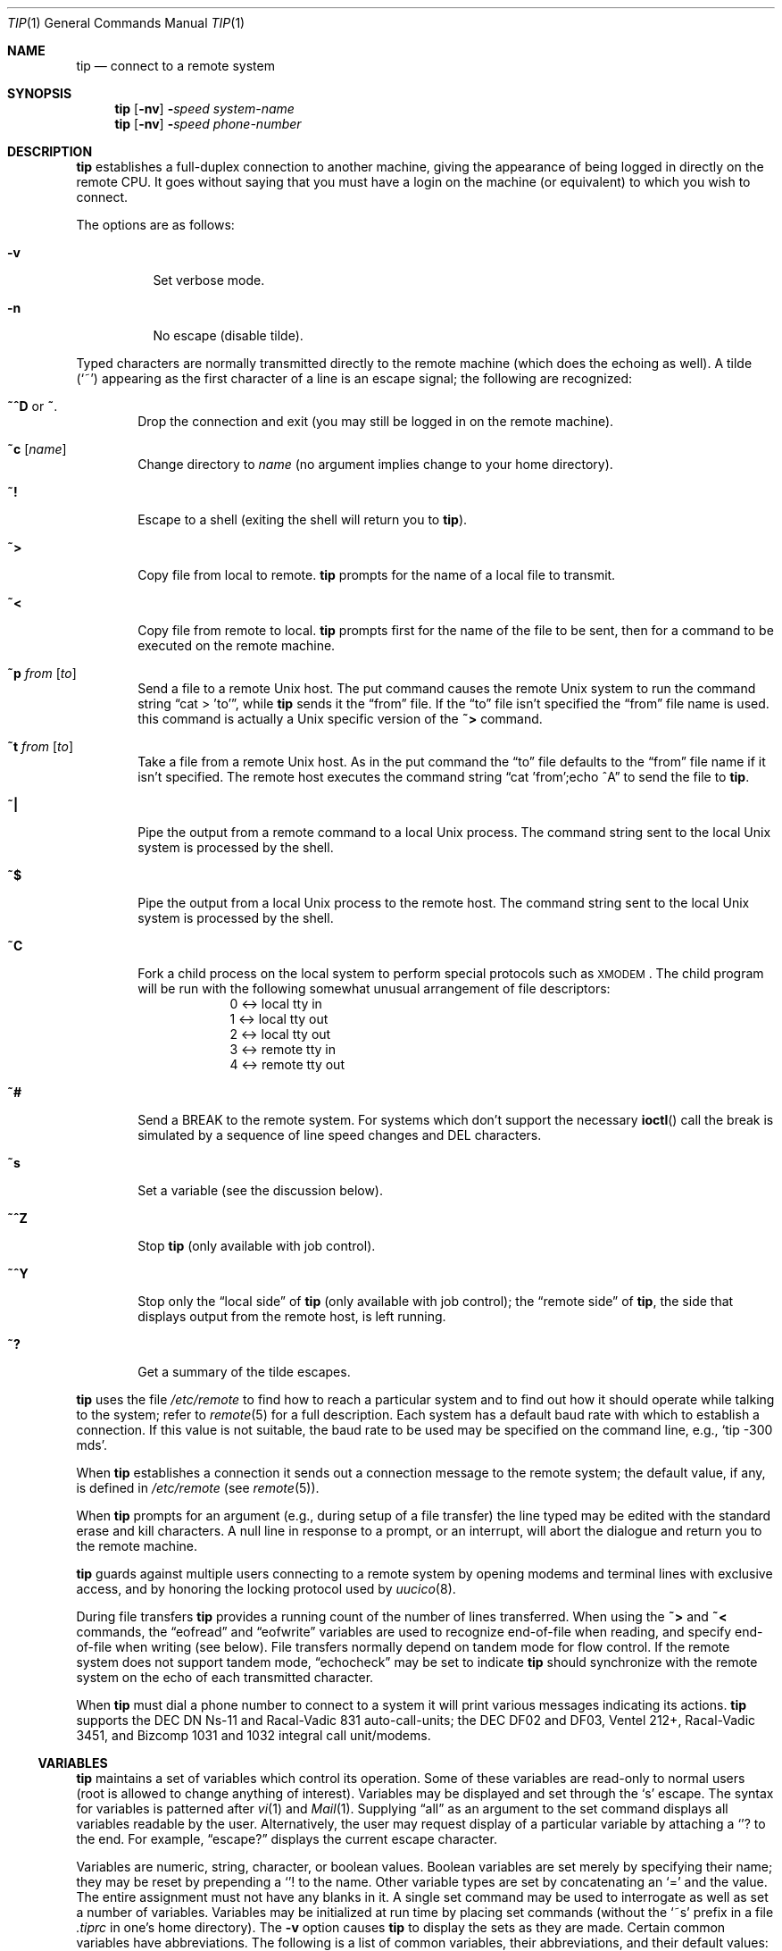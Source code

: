 .\"	$OpenBSD: tip.1,v 1.6 1999/06/05 01:21:43 aaron Exp $
.\"	$NetBSD: tip.1,v 1.7 1994/12/08 09:31:05 jtc Exp $
.\"
.\" Copyright (c) 1980, 1990, 1993
.\"	The Regents of the University of California.  All rights reserved.
.\"
.\" Redistribution and use in source and binary forms, with or without
.\" modification, are permitted provided that the following conditions
.\" are met:
.\" 1. Redistributions of source code must retain the above copyright
.\"    notice, this list of conditions and the following disclaimer.
.\" 2. Redistributions in binary form must reproduce the above copyright
.\"    notice, this list of conditions and the following disclaimer in the
.\"    documentation and/or other materials provided with the distribution.
.\" 3. All advertising materials mentioning features or use of this software
.\"    must display the following acknowledgement:
.\"	This product includes software developed by the University of
.\"	California, Berkeley and its contributors.
.\" 4. Neither the name of the University nor the names of its contributors
.\"    may be used to endorse or promote products derived from this software
.\"    without specific prior written permission.
.\"
.\" THIS SOFTWARE IS PROVIDED BY THE REGENTS AND CONTRIBUTORS ``AS IS'' AND
.\" ANY EXPRESS OR IMPLIED WARRANTIES, INCLUDING, BUT NOT LIMITED TO, THE
.\" IMPLIED WARRANTIES OF MERCHANTABILITY AND FITNESS FOR A PARTICULAR PURPOSE
.\" ARE DISCLAIMED.  IN NO EVENT SHALL THE REGENTS OR CONTRIBUTORS BE LIABLE
.\" FOR ANY DIRECT, INDIRECT, INCIDENTAL, SPECIAL, EXEMPLARY, OR CONSEQUENTIAL
.\" DAMAGES (INCLUDING, BUT NOT LIMITED TO, PROCUREMENT OF SUBSTITUTE GOODS
.\" OR SERVICES; LOSS OF USE, DATA, OR PROFITS; OR BUSINESS INTERRUPTION)
.\" HOWEVER CAUSED AND ON ANY THEORY OF LIABILITY, WHETHER IN CONTRACT, STRICT
.\" LIABILITY, OR TORT (INCLUDING NEGLIGENCE OR OTHERWISE) ARISING IN ANY WAY
.\" OUT OF THE USE OF THIS SOFTWARE, EVEN IF ADVISED OF THE POSSIBILITY OF
.\" SUCH DAMAGE.
.\"
.\"	@(#)tip.1	8.4 (Berkeley) 4/18/94
.\"
.Dd April 18, 1994
.Dt TIP 1
.Os
.Sh NAME
.Nm tip
.\" .Nm cu
.Nd connect to a remote system
.Sh SYNOPSIS
.Nm tip
.Op Fl nv
.Fl Ns Ns Ar speed
.Ar system\-name
.Nm tip
.Op Fl nv
.Fl Ns Ns Ar speed
.Ar phone\-number
.\" .Nm cu
.\" .Ar phone\-number
.\" .Op Fl t
.\" .Op Fl s Ar speed
.\" .Op Fl a Ar acu
.\" .Op Fl l Ar line
.\" .Op Fl #
.Sh DESCRIPTION
.Nm
.\" and
.\" .Nm cu
establishes a full-duplex connection to another machine,
giving the appearance of being logged in directly on the
remote CPU.
It goes without saying that you must have a login
on the machine (or equivalent) to which you wish to connect.
.\" The preferred interface is
.\" .Nm tip .
.\" The
.\" .Nm cu
.\" interface is included for those people attached to the
.\" ``call
.\" .Ux Ns ''
.\" command of version 7.  This manual page
.\" describes only
.\" .Nm tip .
.Pp
The options are as follows:
.Bl -tag -width indent
.It Fl v
Set verbose mode.
.It Fl n
No escape (disable tilde).
.El
.Pp
Typed characters are normally transmitted directly to the remote
machine (which does the echoing as well).
A tilde
.Pq Ql ~
appearing
as the first character of a line is an escape signal; the following
are recognized:
.Bl -tag -width flag
.It Ic \&~^D No or Ic \&~ .
Drop the connection and exit
(you may still be logged in on the
remote machine).
.It Ic \&~c Op Ar name
Change directory to
.Ar name
(no argument
implies change to your home directory).
.It Ic \&~!
Escape to a shell (exiting the shell will return you to
.Nm tip Ns ).
.It Ic \&~>
Copy file from local to remote.
.Nm
prompts for the name of a local file to transmit.
.It Ic \&~<
Copy file from remote to local.
.Nm
prompts first for the name of the file to be sent, then for
a command to be executed on the remote machine.
.It Ic \&~p Ar from Op Ar to
Send a file to a remote
.Ux
host.
The put command causes the remote
.Ux
system to run the command string
.Dq cat > 'to' ,
while
.Nm
sends it the
.Dq from
file.
If the
.Dq to
file isn't specified the
.Dq from
file name is used.
this command is actually a
.Ux
specific version of the
.Ic ~>
command.
.It Ic \&~t Ar from Op Ar to
Take a file from a remote
.Ux
host.
As in the put command the
.Dq to
file
defaults to the
.Dq from
file name if it isn't specified.
The remote host
executes the command string
.Dq cat 'from';echo ^A
to send the file to
.Nm tip .
.It Ic \&~|
Pipe the output from a remote command to a local
.Ux
process.
The command string sent to the local
.Ux
system is processed by the shell.
.It Ic \&~$
Pipe the output from a local
.Ux
process to the remote host.
The command string sent to the local
.Ux
system is processed by the shell.
.It Ic \&~C
Fork a child process on the local system to perform special protocols
such as \s-1XMODEM\s+1.
The child program will be run with the following
somewhat unusual arrangement of file descriptors:
.nf
.in +1i
0 <-> local tty in
1 <-> local tty out
2 <-> local tty out
3 <-> remote tty in
4 <-> remote tty out
.in -1i
.fi
.It Ic \&~#
Send a
.Dv BREAK
to the remote system.
For systems which don't support the
necessary
.Fn ioctl
call the break is simulated by a sequence of line speed changes
and DEL characters.
.It Ic \&~s
Set a variable (see the discussion below).
.It Ic \&~^Z
Stop
.Nm
(only available with job control).
.It Ic \&~^Y
Stop only the
.Dq local side
of
.Nm
(only available with job control);
the
.Dq remote side
of
.Nm tip ,
the side that displays output from the remote host, is left running.
.It Ic \&~?
Get a summary of the tilde escapes.
.El
.Pp
.Nm
uses the file
.Pa /etc/remote
to find how to reach a particular
system and to find out how it should operate while talking
to the system;
refer to
.Xr remote 5
for a full description.
Each system has a default baud rate with which to
establish a connection.
If this value is not suitable, the baud rate
to be used may be specified on the command line, e.g.,
.Ql "tip -300 mds" .
.Pp
When
.Nm
establishes a connection it sends out a
connection message to the remote system; the default value, if any,
is defined in
.Pa /etc/remote
(see
.Xr remote 5 ) .
.Pp
When
.Nm
prompts for an argument (e.g., during setup of
a file transfer) the line typed may be edited with the standard
erase and kill characters.
A null line in response to a prompt,
or an interrupt, will abort the dialogue and return you to the
remote machine.
.Pp
.Nm
guards against multiple users connecting to a remote system
by opening modems and terminal lines with exclusive access,
and by honoring the locking protocol used by
.Xr uucico 8 .
.Pp
During file transfers
.Nm
provides a running count of the number of lines transferred.
When using the
.Ic ~>
and
.Ic ~<
commands, the
.Dq eofread
and
.Dq eofwrite
variables are used to recognize end-of-file when reading, and
specify end-of-file when writing (see below).
File transfers normally depend on tandem mode for flow control.
If the remote system does not support tandem mode,
.Dq echocheck
may be set to indicate
.Nm
should synchronize with the remote system on the echo of each
transmitted character.
.Pp
When
.Nm
must dial a phone number to connect to a system it will print
various messages indicating its actions.
.Nm
supports the
.Tn DEC DN Ns-11
and
Racal-Vadic 831 auto-call-units;
the
.Tn DEC DF Ns \&02
and
.Tn DF Ns \&03 ,
Ventel 212+, Racal-Vadic 3451, and
Bizcomp 1031 and 1032 integral call unit/modems.
.Ss VARIABLES
.Nm
maintains a set of variables
which control its operation.
Some of these variables are read-only to normal users (root is allowed
to change anything of interest).
Variables may be displayed and set through the
.Sq s
escape.
The syntax for variables is patterned after
.Xr vi 1
and
.Xr Mail 1 .
Supplying
.Dq all
as an argument to the set command displays all variables readable by
the user.
Alternatively, the user may request display of a particular
variable by attaching a
.Ql ?
to the end.
For example,
.Dq escape?
displays the current escape character.
.Pp
Variables are numeric, string, character, or boolean values.
Boolean
variables are set merely by specifying their name; they may be reset
by prepending a
.Ql !
to the name.
Other variable types are set by concatenating an
.Ql =
and the value.
The entire assignment must not have any blanks in it.
A single set command may be used to interrogate
as well as set a number of variables.
Variables may be initialized at run time by placing set commands
(without the
.Ql ~s
prefix in a file
.Pa .tiprc
in one's home directory).
The
.Fl v
option causes
.Nm
to display the sets as they are made.
Certain common variables have abbreviations.
The following is a list of common variables,
their abbreviations, and their default values:
.Bl -tag -width Ar
.It Ar beautify
(bool) Discard unprintable characters when a session is being scripted;
abbreviated
.Ar be .
.It Ar baudrate
(num) The baud rate at which the connection was established;
abbreviated
.Ar ba .
.It Ar dialtimeout
(num) When dialing a phone number, the time (in seconds)
to wait for a connection to be established; abbreviated
.Ar dial .
.It Ar echocheck
(bool) Synchronize with the remote host during file transfer by
waiting for the echo of the last character transmitted; default is
.Ar off .
.It Ar eofread
(str) The set of characters which signify an end-of-transmission
during a
.Ic ~<
file transfer command; abbreviated
.Ar eofr .
.It Ar eofwrite
(str) The string sent to indicate end-of-transmission during a
.Ic ~>
file transfer command; abbreviated
.Ar eofw .
.It Ar eol
(str) The set of characters which indicate an end-of-line.
.Nm
will recognize escape characters only after an end-of-line.
.It Ar escape
(char) The command prefix (escape) character; abbreviated
.Ar es ;
default value is
.Ql ~ .
.It Ar exceptions
(str) The set of characters which should not be discarded
due to the beautification switch; abbreviated
.Ar ex ;
default value is
.Dq \et\en\ef\eb .
.It Ar force
(char) The character used to force literal data transmission;
abbreviated
.Ar fo ;
default value is
.Ql ^P .
.It Ar framesize
(num) The amount of data (in bytes) to buffer between file system
writes when receiving files; abbreviated
.Ar fr .
.It Ar host
(str) The name of the host to which you are connected; abbreviated
.Ar ho .
.It Ar prompt
(char) The character which indicates an end-of-line on the remote
host; abbreviated
.Ar pr ;
default value is
.Ql \en .
This value is used to synchronize during data transfers.
The count of lines transferred during a file transfer
command is based on receipt of this character.
.It Ar raise
(bool) Upper case mapping mode; abbreviated
.Ar ra ;
default value is
.Ar off .
When this mode is enabled, all lower case letters will be mapped to
upper case by
.Nm
for transmission to the remote machine.
.It Ar raisechar
(char) The input character used to toggle upper case mapping mode;
abbreviated
.Ar rc ;
default value is
.Ql ^A .
.It Ar record
(str) The name of the file in which a session script is recorded;
abbreviated
.Ar rec ;
default value is
.Dq tip.record .
.It Ar script
(bool) Session scripting mode; abbreviated
.Ar sc ;
default is
.Ar off .
When
.Ar script
is
.Li true,
.Nm
will record everything transmitted by the remote machine in
the script record file specified in
.Ar record .
If the
.Ar beautify
switch is on, only printable
.Tn ASCII
characters will be included in
the script file (those characters between 040 and 0177).
The variable
.Ar exceptions
is used to indicate characters which are an exception to the normal
beautification rules.
.It Ar tabexpand
(bool) Expand tabs to spaces during file transfers; abbreviated
.Ar tab ;
default value is
.Ar false .
Each tab is expanded to 8 spaces.
.It Ar verbose
(bool) Verbose mode; abbreviated
.Ar verb ;
default is
.Ar true .
When verbose mode is enabled,
.Nm
prints messages while dialing, shows the current number
of lines transferred during a file transfer operations,
and more.
.El
.Sh ENVIRONMENT
The following environment variables affect the execution of
.Nm tip :
.Bl -tag -width Fl
.It Ev SHELL
(str) The name of the shell to use for the
.Ic ~!
command; default value is
.Dq /bin/sh ,
or taken from the environment.
.It Ev HOME
(str) The home directory to use for the
.Ic ~c
command; default value is taken from the environment.
.It Ev HOST
Check for a default host if none specified.
.El
.Pp
The variables
.Ev ${REMOTE}
and
.Ev ${PHONES}
are also exported.
.Sh FILES
.Bl -tag -width /var/spool/lock/LCK..* -compact
.It Pa /etc/remote
global system descriptions
.It Pa /etc/phones
global phone number data base
.It ${REMOTE}
private system descriptions
.It ${PHONES}
private phone numbers
.It Pa ~/.tiprc
initialization file
.It Pa tip.record
record file
.It Pa /var/log/aculog
line access log
.It Pa /var/spool/lock/LCK..*
lock file to avoid conflicts with
.Xr uucp
.El
.Sh SEE ALSO
.Xr phones 5 ,
.Xr remote 5
.Sh HISTORY
The
.Nm
appeared command in
.Bx 4.2 .
.Sh BUGS
The full set of variables is undocumented and should, probably, be
pared down.
